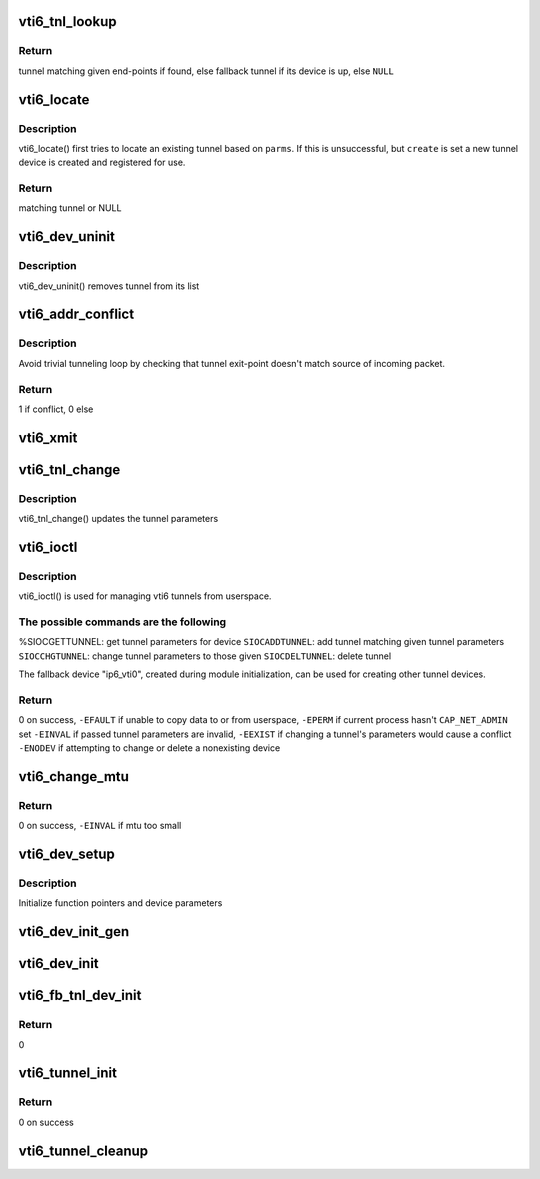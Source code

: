 .. -*- coding: utf-8; mode: rst -*-
.. src-file: net/ipv6/ip6_vti.c

.. _`vti6_tnl_lookup`:

vti6_tnl_lookup
===============

.. c:function:: struct ip6_tnl *vti6_tnl_lookup(struct net *net, const struct in6_addr *remote, const struct in6_addr *local)

    fetch tunnel matching the end-point addresses

    :param struct net \*net:
        network namespace

    :param const struct in6_addr \*remote:
        the address of the tunnel exit-point

    :param const struct in6_addr \*local:
        the address of the tunnel entry-point

.. _`vti6_tnl_lookup.return`:

Return
------

tunnel matching given end-points if found,
else fallback tunnel if its device is up,
else \ ``NULL``\ 

.. _`vti6_locate`:

vti6_locate
===========

.. c:function:: struct ip6_tnl *vti6_locate(struct net *net, struct __ip6_tnl_parm *p, int create)

    find or create tunnel matching given parameters

    :param struct net \*net:
        network namespace

    :param struct __ip6_tnl_parm \*p:
        tunnel parameters

    :param int create:
        != 0 if allowed to create new tunnel if no match found

.. _`vti6_locate.description`:

Description
-----------

vti6_locate() first tries to locate an existing tunnel
based on \ ``parms``\ . If this is unsuccessful, but \ ``create``\  is set a new
tunnel device is created and registered for use.

.. _`vti6_locate.return`:

Return
------

matching tunnel or NULL

.. _`vti6_dev_uninit`:

vti6_dev_uninit
===============

.. c:function:: void vti6_dev_uninit(struct net_device *dev)

    tunnel device uninitializer

    :param struct net_device \*dev:
        the device to be destroyed

.. _`vti6_dev_uninit.description`:

Description
-----------

vti6_dev_uninit() removes tunnel from its list

.. _`vti6_addr_conflict`:

vti6_addr_conflict
==================

.. c:function:: bool vti6_addr_conflict(const struct ip6_tnl *t, const struct ipv6hdr *hdr)

    compare packet addresses to tunnel's own

    :param const struct ip6_tnl \*t:
        the outgoing tunnel device

    :param const struct ipv6hdr \*hdr:
        IPv6 header from the incoming packet

.. _`vti6_addr_conflict.description`:

Description
-----------

Avoid trivial tunneling loop by checking that tunnel exit-point
doesn't match source of incoming packet.

.. _`vti6_addr_conflict.return`:

Return
------

1 if conflict,
0 else

.. _`vti6_xmit`:

vti6_xmit
=========

.. c:function:: int vti6_xmit(struct sk_buff *skb, struct net_device *dev, struct flowi *fl)

    send a packet

    :param struct sk_buff \*skb:
        the outgoing socket buffer

    :param struct net_device \*dev:
        the outgoing tunnel device

    :param struct flowi \*fl:
        the flow informations for the xfrm_lookup

.. _`vti6_tnl_change`:

vti6_tnl_change
===============

.. c:function:: int vti6_tnl_change(struct ip6_tnl *t, const struct __ip6_tnl_parm *p)

    update the tunnel parameters

    :param struct ip6_tnl \*t:
        tunnel to be changed

    :param const struct __ip6_tnl_parm \*p:
        tunnel configuration parameters

.. _`vti6_tnl_change.description`:

Description
-----------

vti6_tnl_change() updates the tunnel parameters

.. _`vti6_ioctl`:

vti6_ioctl
==========

.. c:function:: int vti6_ioctl(struct net_device *dev, struct ifreq *ifr, int cmd)

    configure vti6 tunnels from userspace

    :param struct net_device \*dev:
        virtual device associated with tunnel

    :param struct ifreq \*ifr:
        parameters passed from userspace

    :param int cmd:
        command to be performed

.. _`vti6_ioctl.description`:

Description
-----------

vti6_ioctl() is used for managing vti6 tunnels
from userspace.

.. _`vti6_ioctl.the-possible-commands-are-the-following`:

The possible commands are the following
---------------------------------------

%SIOCGETTUNNEL: get tunnel parameters for device
\ ``SIOCADDTUNNEL``\ : add tunnel matching given tunnel parameters
\ ``SIOCCHGTUNNEL``\ : change tunnel parameters to those given
\ ``SIOCDELTUNNEL``\ : delete tunnel

The fallback device "ip6_vti0", created during module
initialization, can be used for creating other tunnel devices.

.. _`vti6_ioctl.return`:

Return
------

0 on success,
\ ``-EFAULT``\  if unable to copy data to or from userspace,
\ ``-EPERM``\  if current process hasn't \ ``CAP_NET_ADMIN``\  set
\ ``-EINVAL``\  if passed tunnel parameters are invalid,
\ ``-EEXIST``\  if changing a tunnel's parameters would cause a conflict
\ ``-ENODEV``\  if attempting to change or delete a nonexisting device

.. _`vti6_change_mtu`:

vti6_change_mtu
===============

.. c:function:: int vti6_change_mtu(struct net_device *dev, int new_mtu)

    change mtu manually for tunnel device

    :param struct net_device \*dev:
        virtual device associated with tunnel

    :param int new_mtu:
        the new mtu

.. _`vti6_change_mtu.return`:

Return
------

0 on success,
\ ``-EINVAL``\  if mtu too small

.. _`vti6_dev_setup`:

vti6_dev_setup
==============

.. c:function:: void vti6_dev_setup(struct net_device *dev)

    setup virtual tunnel device

    :param struct net_device \*dev:
        virtual device associated with tunnel

.. _`vti6_dev_setup.description`:

Description
-----------

Initialize function pointers and device parameters

.. _`vti6_dev_init_gen`:

vti6_dev_init_gen
=================

.. c:function:: int vti6_dev_init_gen(struct net_device *dev)

    general initializer for all tunnel devices

    :param struct net_device \*dev:
        virtual device associated with tunnel

.. _`vti6_dev_init`:

vti6_dev_init
=============

.. c:function:: int vti6_dev_init(struct net_device *dev)

    initializer for all non fallback tunnel devices

    :param struct net_device \*dev:
        virtual device associated with tunnel

.. _`vti6_fb_tnl_dev_init`:

vti6_fb_tnl_dev_init
====================

.. c:function:: int __net_init vti6_fb_tnl_dev_init(struct net_device *dev)

    initializer for fallback tunnel device

    :param struct net_device \*dev:
        fallback device

.. _`vti6_fb_tnl_dev_init.return`:

Return
------

0

.. _`vti6_tunnel_init`:

vti6_tunnel_init
================

.. c:function:: int vti6_tunnel_init( void)

    register protocol and reserve needed resources

    :param  void:
        no arguments

.. _`vti6_tunnel_init.return`:

Return
------

0 on success

.. _`vti6_tunnel_cleanup`:

vti6_tunnel_cleanup
===================

.. c:function:: void __exit vti6_tunnel_cleanup( void)

    free resources and unregister protocol

    :param  void:
        no arguments

.. This file was automatic generated / don't edit.

